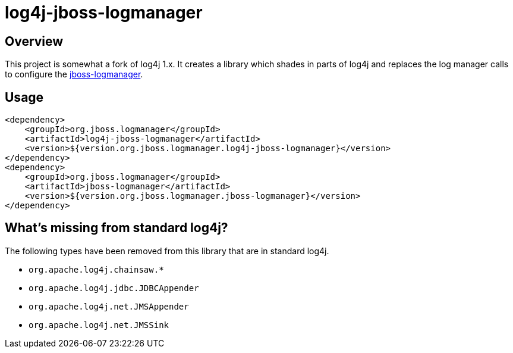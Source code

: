 = log4j-jboss-logmanager

== Overview

This project is somewhat a fork of log4j 1.x. It creates a library which shades in parts of log4j and replaces the
log manager calls to configure the https://github.com/jboss-logging/jboss-logmanager[jboss-logmanager].

== Usage

[source,xml]
----
<dependency>
    <groupId>org.jboss.logmanager</groupId>
    <artifactId>log4j-jboss-logmanager</artifactId>
    <version>${version.org.jboss.logmanager.log4j-jboss-logmanager}</version>
</dependency>
<dependency>
    <groupId>org.jboss.logmanager</groupId>
    <artifactId>jboss-logmanager</artifactId>
    <version>${version.org.jboss.logmanager.jboss-logmanager}</version>
</dependency>
----

== What's missing from standard log4j?

The following types have been removed from this library that are in standard log4j.

* `org.apache.log4j.chainsaw.*`
* `org.apache.log4j.jdbc.JDBCAppender`
* `org.apache.log4j.net.JMSAppender`
* `org.apache.log4j.net.JMSSink`